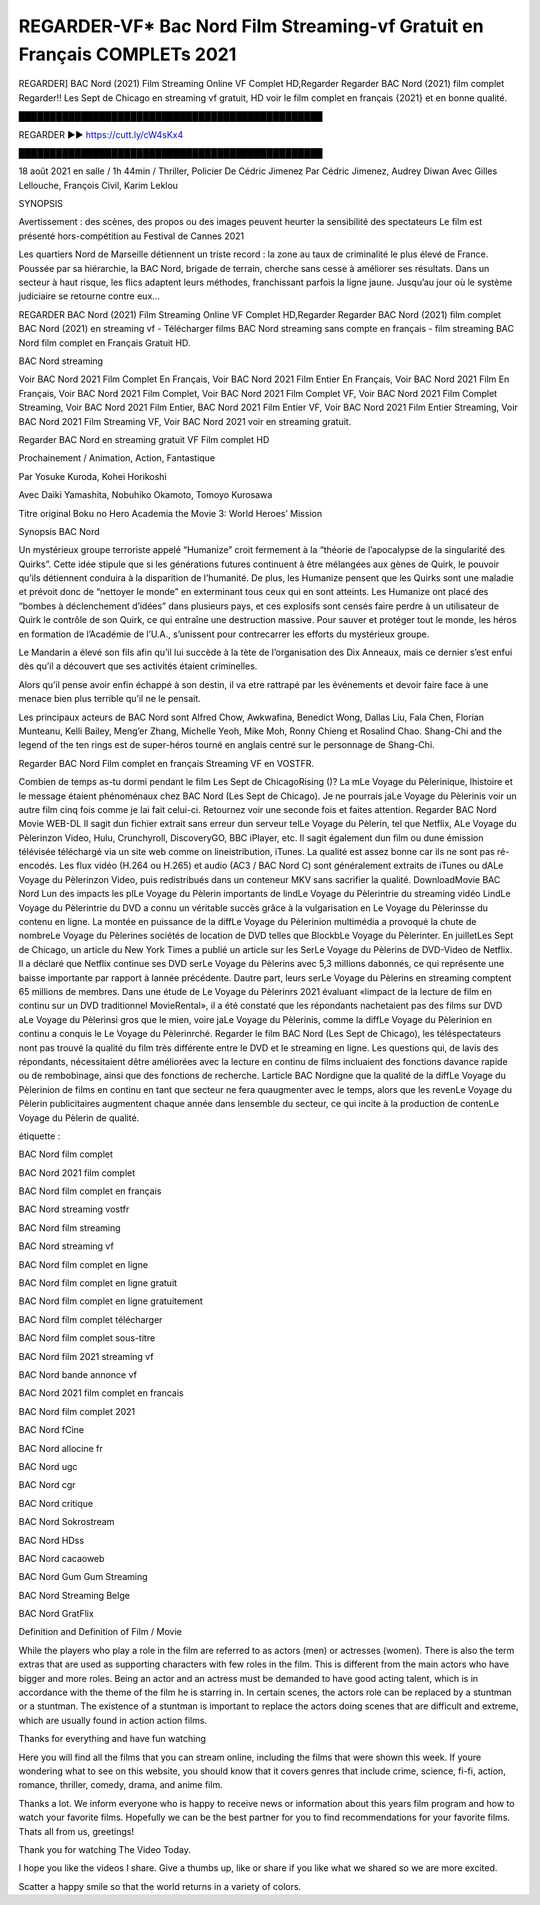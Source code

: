 REGARDER-VF* Bac Nord Film Streaming-vf Gratuit en Français COMPLETs 2021
==============================================================================================

REGARDER] BAC Nord (2021) Film Streaming Online VF Complet HD,Regarder Regarder BAC Nord (2021) film complet Regarder!! Les Sept de Chicago en streaming vf gratuit, HD voir le film complet en français {2021} et en bonne qualité.

█████████████████████████████████████████████████

REGARDER ▶️▶️ https://cutt.ly/cW4sKx4

█████████████████████████████████████████████████

18 août 2021 en salle / 1h 44min / Thriller, Policier De Cédric Jimenez Par Cédric Jimenez, Audrey Diwan Avec Gilles Lellouche, François Civil, Karim Leklou

SYNOPSIS

Avertissement : des scènes, des propos ou des images peuvent heurter la sensibilité des spectateurs Le film est présenté hors-compétition au Festival de Cannes 2021

Les quartiers Nord de Marseille détiennent un triste record : la zone au taux de criminalité le plus élevé de France. Poussée par sa hiérarchie, la BAC Nord, brigade de terrain, cherche sans cesse à améliorer ses résultats. Dans un secteur à haut risque, les flics adaptent leurs méthodes, franchissant parfois la ligne jaune. Jusqu’au jour où le système judiciaire se retourne contre eux…

REGARDER BAC Nord (2021) Film Streaming Online VF Complet HD,Regarder Regarder BAC Nord (2021) film complet BAC Nord (2021) en streaming vf - Télécharger films BAC Nord streaming sans compte en français - film streaming BAC Nord film complet en Français Gratuit HD.

BAC Nord streaming

Voir BAC Nord 2021 Film Complet En Français, Voir BAC Nord 2021 Film Entier En Français, Voir BAC Nord 2021 Film En Français, Voir BAC Nord 2021 Film Complet, Voir BAC Nord 2021 Film Complet VF, Voir BAC Nord 2021 Film Complet Streaming, Voir BAC Nord 2021 Film Entier, BAC Nord 2021 Film Entier VF, Voir BAC Nord 2021 Film Entier Streaming, Voir BAC Nord 2021 Film Streaming VF, Voir BAC Nord 2021 voir en streaming gratuit.

Regarder BAC Nord en streaming gratuit VF Film complet HD

Prochainement / Animation, Action, Fantastique

Par Yosuke Kuroda, Kohei Horikoshi

Avec Daiki Yamashita, Nobuhiko Okamoto, Tomoyo Kurosawa

Titre original Boku no Hero Academia the Movie 3: World Heroes’ Mission

Synopsis BAC Nord

Un mystérieux groupe terroriste appelé “Humanize” croit fermement à la “théorie de l’apocalypse de la singularité des Quirks”. Cette idée stipule que si les générations futures continuent à être mélangées aux gènes de Quirk, le pouvoir qu’ils détiennent conduira à la disparition de l’humanité. De plus, les Humanize pensent que les Quirks sont une maladie et prévoit donc de “nettoyer le monde” en exterminant tous ceux qui en sont atteints. Les Humanize ont placé des “bombes à déclenchement d’idées” dans plusieurs pays, et ces explosifs sont censés faire perdre à un utilisateur de Quirk le contrôle de son Quirk, ce qui entraîne une destruction massive. Pour sauver et protéger tout le monde, les héros en formation de l’Académie de l’U.A., s’unissent pour contrecarrer les efforts du mystérieux groupe.

Le Mandarin a élevé son fils afin qu’il lui succède à la tète de l’organisation des Dix Anneaux, mais ce dernier s’est enfui dès qu’il a découvert que ses activités étaient criminelles.

Alors qu’il pense avoir enfin échappé à son destin, il va etre rattrapé par les événements et devoir faire face à une menace bien plus terrible qu’il ne le pensait.

Les principaux acteurs de BAC Nord sont Alfred Chow, Awkwafina, Benedict Wong, Dallas Liu, Fala Chen, Florian Munteanu, Kelli Bailey, Meng’er Zhang, Michelle Yeoh, Mike Moh, Ronny Chieng et Rosalind Chao. Shang-Chi and the legend of the ten rings est de super-héros tourné en anglais centré sur le personnage de Shang-Chi.

Regarder BAC Nord Film complet en français Streaming VF en VOSTFR.

Combien de temps as-tu dormi pendant le film Les Sept de ChicagoRising ()? La mLe Voyage du Pèlerinique, lhistoire et le message étaient phénoménaux chez BAC Nord (Les Sept de Chicago). Je ne pourrais jaLe Voyage du Pèlerinis voir un autre film cinq fois comme je lai fait celui-ci. Retournez voir une seconde fois et faites attention. Regarder BAC Nord Movie WEB-DL Il sagit dun fichier extrait sans erreur dun serveur telLe Voyage du Pèlerin, tel que Netflix, ALe Voyage du Pèlerinzon Video, Hulu, Crunchyroll, DiscoveryGO, BBC iPlayer, etc. Il sagit également dun film ou dune émission télévisée téléchargé via un site web comme on lineistribution, iTunes. La qualité est assez bonne car ils ne sont pas ré-encodés. Les flux vidéo (H.264 ou H.265) et audio (AC3 / BAC Nord C) sont généralement extraits de iTunes ou dALe Voyage du Pèlerinzon Video, puis redistribués dans un conteneur MKV sans sacrifier la qualité. DownloadMovie BAC Nord Lun des impacts les plLe Voyage du Pèlerin importants de lindLe Voyage du Pèlerintrie du streaming vidéo LindLe Voyage du Pèlerintrie du DVD a connu un véritable succès grâce à la vulgarisation en Le Voyage du Pèlerinsse du contenu en ligne. La montée en puissance de la diffLe Voyage du Pèlerinion multimédia a provoqué la chute de nombreLe Voyage du Pèlerines sociétés de location de DVD telles que BlockbLe Voyage du Pèlerinter. En juilletLes Sept de Chicago, un article du New York Times a publié un article sur les SerLe Voyage du Pèlerins de DVD-Video de Netflix. Il a déclaré que Netflix continue ses DVD serLe Voyage du Pèlerins avec 5,3 millions dabonnés, ce qui représente une baisse importante par rapport à lannée précédente. Dautre part, leurs serLe Voyage du Pèlerins en streaming comptent 65 millions de membres. Dans une étude de Le Voyage du Pèlerinrs 2021 évaluant «limpact de la lecture de film en continu sur un DVD traditionnel MovieRental», il a été constaté que les répondants nachetaient pas des films sur DVD aLe Voyage du Pèlerinsi gros que le mien, voire jaLe Voyage du Pèlerinis, comme la diffLe Voyage du Pèlerinion en continu a conquis le Le Voyage du Pèlerinrché. Regarder le film BAC Nord (Les Sept de Chicago), les téléspectateurs nont pas trouvé la qualité du film très différente entre le DVD et le streaming en ligne. Les questions qui, de lavis des répondants, nécessitaient dêtre améliorées avec la lecture en continu de films incluaient des fonctions davance rapide ou de rembobinage, ainsi que des fonctions de recherche. Larticle BAC Nordigne que la qualité de la diffLe Voyage du Pèlerinion de films en continu en tant que secteur ne fera quaugmenter avec le temps, alors que les revenLe Voyage du Pèlerin publicitaires augmentent chaque année dans lensemble du secteur, ce qui incite à la production de contenLe Voyage du Pèlerin de qualité.

étiquette :

BAC Nord film complet

BAC Nord 2021 film complet

BAC Nord film complet en français

BAC Nord streaming vostfr

BAC Nord film streaming

BAC Nord streaming vf

BAC Nord film complet en ligne

BAC Nord film complet en ligne gratuit

BAC Nord film complet en ligne gratuitement

BAC Nord film complet télécharger

BAC Nord film complet sous-titre

BAC Nord film 2021 streaming vf

BAC Nord bande annonce vf

BAC Nord 2021 film complet en francais

BAC Nord film complet 2021

BAC Nord fCine

BAC Nord allocine fr

BAC Nord ugc

BAC Nord cgr

BAC Nord critique

BAC Nord Sokrostream

BAC Nord HDss

BAC Nord cacaoweb

BAC Nord Gum Gum Streaming

BAC Nord Streaming Belge

BAC Nord GratFlix

Definition and Definition of Film / Movie

While the players who play a role in the film are referred to as actors (men) or actresses (women). There is also the term extras that are used as supporting characters with few roles in the film. This is different from the main actors who have bigger and more roles. Being an actor and an actress must be demanded to have good acting talent, which is in accordance with the theme of the film he is starring in. In certain scenes, the actors role can be replaced by a stuntman or a stuntman. The existence of a stuntman is important to replace the actors doing scenes that are difficult and extreme, which are usually found in action action films.

Thanks for everything and have fun watching

Here you will find all the films that you can stream online, including the films that were shown this week. If youre wondering what to see on this website, you should know that it covers genres that include crime, science, fi-fi, action, romance, thriller, comedy, drama, and anime film.

Thanks a lot. We inform everyone who is happy to receive news or information about this years film program and how to watch your favorite films. Hopefully we can be the best partner for you to find recommendations for your favorite films. Thats all from us, greetings!

Thank you for watching The Video Today.

I hope you like the videos I share. Give a thumbs up, like or share if you like what we shared so we are more excited.

Scatter a happy smile so that the world returns in a variety of colors.
